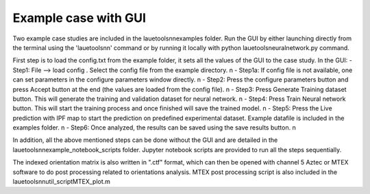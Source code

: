 ========================
Example case with GUI
========================

Two example case studies are included in the lauetoolsnn\examples folder.
Run the GUI by either launching directly from the terminal using the 'lauetoolsnn' command or by running it locally with python lauetoolsneuralnetwork.py command.

First step is to load the config.txt from the example folder, it sets all the values of the GUI to the case study.
In the GUI: 
- Step1: File --> load config . Select the config file from the example directory. \n
- Step1a: If config file is not available, one can set parameters in the configure parameters window directly. \n
- Step2: Press the configure parameters button and press Accept button at the end (the values are loaded from the config file). \n
- Step3: Press Generate Training dataset button. This will generate the training and validation dataset for neural network. \n
- Step4: Press Train Neural network button. This will start the training process and once finished will save the trained model. \n
- Step5: Press the Live prediction with IPF map to start the prediction on predefined experimental dataset. Example datafile is included in the examples folder. \n
- Step6: Once analyzed, the results can be saved using the save results button. \n

In addition, all the above mentioned steps can be done without the GUI and are detailed in the lauetoolsnn\example_notebook_scripts folder.
Jupyter notebook scripts are provided to run all the steps sequentially.

The indexed orientation matrix is also written in ".ctf" format, which can then be opened with channel 5 Aztec or MTEX software to do post processing related to orientations analysis. MTEX post processing script is also included in the lauetoolsnn\util_script\MTEX_plot.m
